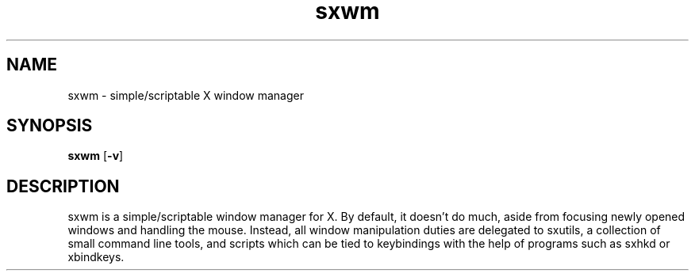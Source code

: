 .TH sxwm 1 sxwm\-VERSION
.SH NAME
sxwm \- simple/scriptable X window manager
.SH SYNOPSIS
.B sxwm
.RB [ \-v ]
.SH DESCRIPTION
sxwm is a simple/scriptable window manager for X. 
By default, it doesn't do much, aside from focusing newly opened windows and handling the mouse. Instead, all window manipulation duties are delegated to sxutils, a collection of small command line tools, and scripts which can be tied to keybindings with the help of programs such as sxhkd or xbindkeys. 
